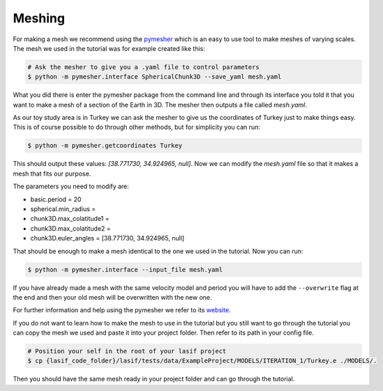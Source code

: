 .. centered:: Last updated on *February 26th 2018*.

Meshing
=======

For making a mesh we recommend using the `pymesher <https://gitlab.com/Salvus/salvus_mesher/tree/master>`_
which is an easy to use tool to make meshes of varying scales. The mesh we
used in the tutorial was for example created like this:

.. code-block:: bash

    # Ask the mesher to give you a .yaml file to control parameters
    $ python -m pymesher.interface SphericalChunk3D --save_yaml mesh.yaml

What you did there is enter the pymesher package from the command line and
through its interface you told it that you want to make a mesh of a
section of the Earth in 3D. The mesher then outputs a file called *mesh.yaml*.

As our toy study area is in Turkey we can ask the mesher to give us the
coordinates of Turkey just to make things easy. This is of course possible
to do through other methods, but for simplicity you can run:

.. code-block:: bash

    $ python -m pymesher.getcoordinates Turkey

This should output these values: *[38.771730, 34.924965, null]*. Now we can
modify the *mesh.yaml* file so that it makes a mesh that fits our purpose.

The parameters you need to modify are:

* basic.period = 20
* spherical.min_radius =
* chunk3D.max_colatitude1 =
* chunk3D.max_colatitude2 =
* chunk3D.euler_angles = [38.771730, 34.924965, null]

That should be enough to make a mesh identical to the one we used in the
tutorial. Now you can run:

.. code-block:: bash

    $ python -m pymesher.interface --input_file mesh.yaml

If you have already made a mesh with the same velocity model and period you
will have to add the ``--overwrite`` flag at the end and then your old mesh
will be overwritten with the new one.

For further information and help using the pymesher we refer to its `website <https://gitlab.com/Salvus/salvus_mesher/tree/master>`_.

If you do not want to learn how to make the mesh to use in the tutorial but
you still want to go through the tutorial you can copy the mesh we used and
paste it into your project folder. Then refer to its path in your config file.

.. code-block:: bash

    # Position your self in the root of your lasif project
    $ cp {lasif_code_folder}/lasif/tests/data/ExampleProject/MODELS/ITERATION_1/Turkey.e ./MODELS/.

Then you should have the same mesh ready in your project folder and can
go through the tutorial.

